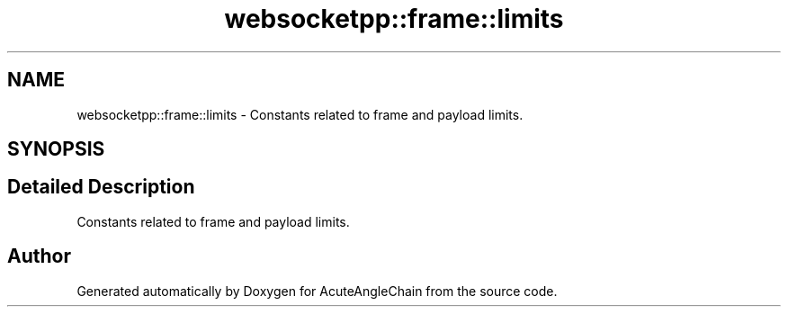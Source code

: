 .TH "websocketpp::frame::limits" 3 "Sun Jun 3 2018" "AcuteAngleChain" \" -*- nroff -*-
.ad l
.nh
.SH NAME
websocketpp::frame::limits \- Constants related to frame and payload limits\&.  

.SH SYNOPSIS
.br
.PP
.SH "Detailed Description"
.PP 
Constants related to frame and payload limits\&. 
.SH "Author"
.PP 
Generated automatically by Doxygen for AcuteAngleChain from the source code\&.
